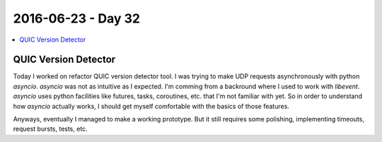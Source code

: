 ===================
2016-06-23 - Day 32
===================

.. contents:: :local:

QUIC Version Detector
=====================

Today I worked on refactor QUIC version detector tool.
I was trying to make UDP requests asynchronously with python `asyncio`.
`asyncio` was not as intuitive as I expected.
I'm comming from a backround where I used to work with `libevent`.
`asyncio` uses python facilities like futures, tasks, coroutines, etc.
that I'm not familiar with yet.
So in order to understand how `asyncio` actually works, I should
get myself comfortable with the basics of those features.

Anyways, eventually I managed to make a working prototype.
But it still requires some polishing, implementing timeouts, request bursts,
tests, etc.
